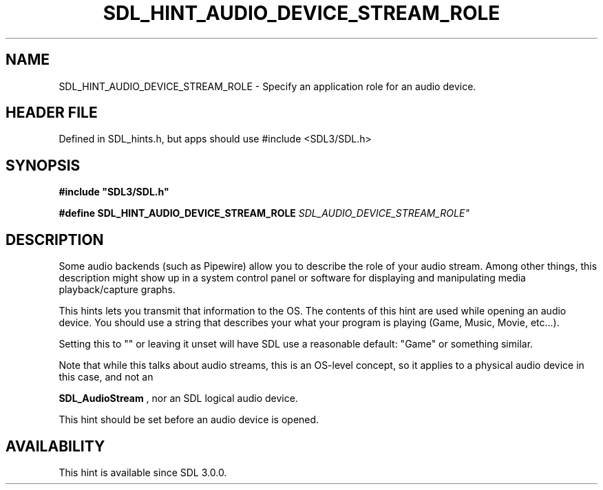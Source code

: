 .\" This manpage content is licensed under Creative Commons
.\"  Attribution 4.0 International (CC BY 4.0)
.\"   https://creativecommons.org/licenses/by/4.0/
.\" This manpage was generated from SDL's wiki page for SDL_HINT_AUDIO_DEVICE_STREAM_ROLE:
.\"   https://wiki.libsdl.org/SDL_HINT_AUDIO_DEVICE_STREAM_ROLE
.\" Generated with SDL/build-scripts/wikiheaders.pl
.\"  revision SDL-3.1.1-no-vcs
.\" Please report issues in this manpage's content at:
.\"   https://github.com/libsdl-org/sdlwiki/issues/new
.\" Please report issues in the generation of this manpage from the wiki at:
.\"   https://github.com/libsdl-org/SDL/issues/new?title=Misgenerated%20manpage%20for%20SDL_HINT_AUDIO_DEVICE_STREAM_ROLE
.\" SDL can be found at https://libsdl.org/
.de URL
\$2 \(laURL: \$1 \(ra\$3
..
.if \n[.g] .mso www.tmac
.TH SDL_HINT_AUDIO_DEVICE_STREAM_ROLE 3 "SDL 3.1.1" "SDL" "SDL3 FUNCTIONS"
.SH NAME
SDL_HINT_AUDIO_DEVICE_STREAM_ROLE \- Specify an application role for an audio device\[char46]
.SH HEADER FILE
Defined in SDL_hints\[char46]h, but apps should use #include <SDL3/SDL\[char46]h>

.SH SYNOPSIS
.nf
.B #include \(dqSDL3/SDL.h\(dq
.PP
.BI "#define SDL_HINT_AUDIO_DEVICE_STREAM_ROLE "SDL_AUDIO_DEVICE_STREAM_ROLE"
.fi
.SH DESCRIPTION
Some audio backends (such as Pipewire) allow you to describe the role of
your audio stream\[char46] Among other things, this description might show up in a
system control panel or software for displaying and manipulating media
playback/capture graphs\[char46]

This hints lets you transmit that information to the OS\[char46] The contents of
this hint are used while opening an audio device\[char46] You should use a string
that describes your what your program is playing (Game, Music, Movie,
etc\[char46]\[char46]\[char46])\[char46]

Setting this to "" or leaving it unset will have SDL use a reasonable
default: "Game" or something similar\[char46]

Note that while this talks about audio streams, this is an OS-level
concept, so it applies to a physical audio device in this case, and not an

.BR SDL_AudioStream
, nor an SDL logical audio device\[char46]

This hint should be set before an audio device is opened\[char46]

.SH AVAILABILITY
This hint is available since SDL 3\[char46]0\[char46]0\[char46]

